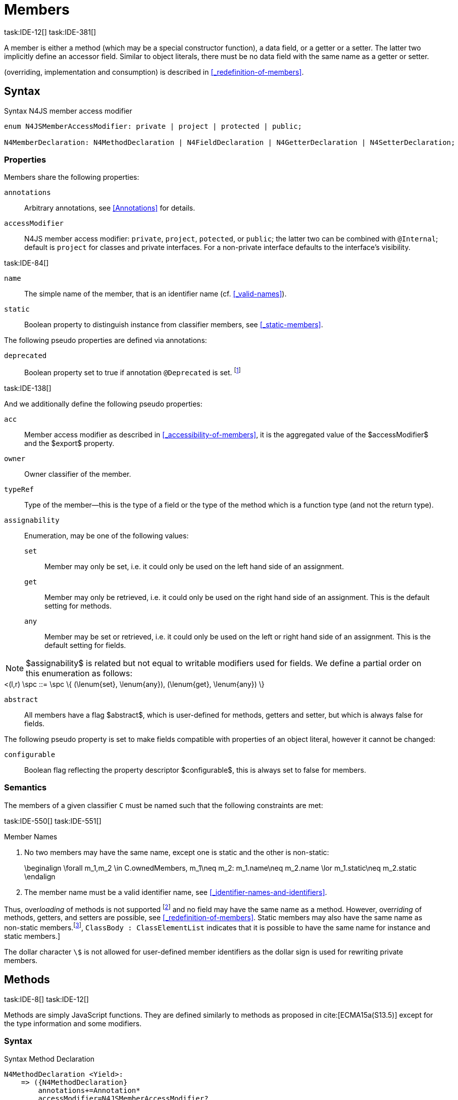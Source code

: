 
= Members
task:IDE-12[] task:IDE-381[]

////
Copyright (c) 2017 NumberFour AG.
All rights reserved. This program and the accompanying materials
are made available under the terms of the Eclipse Public License v1.0
which accompanies this distribution, and is available at
http://www.eclipse.org/legal/epl-v10.html

Contributors:
  NumberFour AG - Initial API and implementation
////

A member is either a method (which may be a special constructor function), a data field, or a getter or a setter.
The latter two implicitly define an accessor field.
Similar to object literals, there must be no data field with the same name as a getter or setter.

(overriding, implementation and consumption) is
described in <<_redefinition-of-members>>.

[.language-n4js]
== Syntax

.Syntax N4JS member access modifier
[source,xtext]
----
enum N4JSMemberAccessModifier: private | project | protected | public;

N4MemberDeclaration: N4MethodDeclaration | N4FieldDeclaration | N4GetterDeclaration | N4SetterDeclaration;
----

=== Properties

Members share the following properties:

`annotations` ::
Arbitrary annotations, see <<Annotations>> for details.

`accessModifier` ::
N4JS member access modifier: `private`, `project`, `potected`, or `public`; the latter two can be combined with `@Internal`; default is `project` for classes and private interfaces.
For a non-private interface defaults to the interface’s visibility.

task:IDE-84[]

`name` ::
The simple name of the member, that is an identifier name (cf. <<_valid-names>>).

`static` ::
Boolean property to distinguish instance from classifier members, see <<_static-members>>.


The following pseudo properties are defined via annotations:


`deprecated` ::
Boolean property set to true if annotation `@Deprecated` is set. footnote:[ version 0.4  - not implemented in version 0.3]

task:IDE-138[]

And we additionally define the following pseudo properties:


`acc` ::
Member access modifier as described in <<_accessibility-of-members>>, it is the aggregated value of
the $accessModifier$ and the $export$ property.

`owner` ::
Owner classifier of the member.

`typeRef` ::
Type of the member—this is the type of a field or the type of the method which is a function type (and not the return type).

`assignability` ::
Enumeration, may be one of the following values:
+
`set`:::  Member may only be set, i.e. it could only be used on the left hand   side of an assignment.
+
`get`:::
  Member may only be retrieved, i.e. it could only be used on the right hand side of an assignment. This is the default setting for methods.
+
`any`:::
  Member may be set or retrieved, i.e. it could only be used on the left or right hand side of an assignment.
This is the default setting for fields.

NOTE: $assignability$ is related but not equal to writable modifiers used for fields.
We define a partial order on this enumeration as follows: +
[math]
++++
<(l,r) \spc ::= \spc \{ (\lenum{set}, \lenum{any}), (\lenum{get}, \lenum{any})  \}
++++


`abstract` ::
All members have a flag $abstract$, which is user-defined for methods, getters and setter, but which is always false for fields.

The following pseudo property is set to make fields compatible with properties of an object literal, however it cannot be changed:

`configurable` ::
Boolean flag reflecting the property descriptor $configurable$, this is always set to false for members.

=== Semantics

The members of a given classifier `C` must be named such that the following constraints are met:

task:IDE-550[] task:IDE-551[]

.Member Names
[req,id=IDE-52,version=1]
--
1.  No two members may have the same name, except one is static and the
other is non-static:
+
[math]
++++
\beginalign
\forall m_1,m_2 \in C.ownedMembers, m_1\neq m_2: m_1.name\neq m_2.name \lor m_1.static\neq m_2.static
\endalign
++++
2.  The member name must be a valid identifier name, see <<_identifier-names-and-identifiers>>.

--

Thus, over__loading__ of methods is not supported footnote:[In order to emulate method overloading, union types are to be used.] and no field may have the same name as a method.
However, over__riding__ of methods, getters, and setters are possible, see <<_redefinition-of-members>>.
Static members may also have the same name as non-static members.footnote:[ cite:[ECMA15a(p214)], `ClassBody : ClassElementList` indicates that it is possible to have the same name for instance and static members.]

The dollar character `\$` is not allowed for user-defined member identifiers as the dollar sign is used for rewriting private members.

[.language-n4js]
== Methods
task:IDE-8[] task:IDE-12[]

Methods are simply JavaScript functions.
They are defined similarly to methods as proposed in cite:[ECMA15a(S13.5)] except for the type information and some modifiers.


=== Syntax

.Syntax Method Declaration
[source,xtext]
----
N4MethodDeclaration <Yield>:
    => ({N4MethodDeclaration}
        annotations+=Annotation*
        accessModifier=N4JSMemberAccessModifier?
        (abstract?=’abstract’ | static?=’static’)?
        TypeVariables?
        (
                generator?='*' LiteralOrComputedPropertyName<Yield> -> MethodParamsReturnAndBody <Generator=true>
            |   AsyncNoTrailingLineBreak LiteralOrComputedPropertyName<Yield> -> MethodParamsReturnAndBody <Generator=false>
        )
    ) ';'?
;

fragment MethodParamsAndBody <Generator>*:
    StrictFormalParameters<Yield=Generator>
    (body=Block<Yield=Generator>)?
;

fragment MethodParamsReturnAndBody <Generator>*:
    StrictFormalParameters<Yield=Generator>
    (':' returnTypeRef=TypeRef)?
    (body=Block<Yield=Generator>)?
;

fragment LiteralOrComputedPropertyName <Yield>*:
    name=IdentifierName | name=STRING | name=NumericLiteralAsString
    | '[' (=>((name=SymbolLiteralComputedName<Yield> | name=StringLiteralAsName) ']') | computeNameFrom=AssignmentExpression<In=true,Yield> ']')
;

SymbolLiteralComputedName <Yield>:
    BindingIdentifier<Yield> ('.' IdentifierName)?
;

BindingIdentifier <Yield>:
    IDENTIFIER
    | <!Yield> 'yield'
    | N4Keyword
;

IdentifierName: IDENTIFIER | ReservedWord | N4Keyword;
NumericLiteralAsString: DOUBLE | INT | OCTAL_INT | HEX_INT | SCIENTIFIC_INT;
StringLiteralAsName: STRING;

fragment AsyncNoTrailingLineBreak *: (declaredAsync?='async' NoLineTerminator)?; // <1>

fragment StrictFormalParameters <Yield>*:
    '(' (fpars+=FormalParameter<Yield> (',' fpars+=FormalParameter<Yield>)*)? ')'
;

FormalParameter <Yield>:
    {FormalParameter} BindingElementFragment<Yield>
;

fragment BindingElementFragment <Yield>*:
    (=> bindingPattern=BindingPattern<Yield>
    | annotations+=Annotation*
        (
            variadic?='...'? name=BindingIdentifier<Yield> ColonSepTypeRef?
        )
    )
    ('=' initializer=AssignmentExpression<In=true, Yield>)?
;

fragment ColonSepTypeRef*:
    ':' declaredTypeRef=TypeRef
;
----
<1> See the <<_asynchronous-functions>> section.

[.language-n4js]
=== Properties

Methods have all the properties of members and the following additional properties can be explicitly defined:


`abstract` ::
Method is declared but not defined.

`typePars` ::
Collection of type parameters of a generic method; empty by default.

`returnTypeRef` ::
Return type of the method, default return type is $\mathit{Void}$.
The type of the method as a member of the owning classifier is not the method’s return type but is instead a function type.

`fpars` ::
List of formal parameters, may be left empty.

`body` ::
The body of the method (this is not available in the pure types model)

The following pseudo properties are defined via annotations:

`final` ::
Boolean flag set to true if annotation `@Final` is set.
The flag indicates that method must not be overridden in subclasses; see <<_final-methods>>.

`declaresOverride` ::
Flag set to true if annotation `@Overrides` is set. The flag indicates that method must override a method of a superclass; see <<_overriding-of-members>>.


Additionally, we define the following pseudo properties:

`overrides` ::
True if method overrides a super method or implements an interface method, false otherwise.

`typeRef` ::
Type of the method. This is, in fact, a function type (and not the return type).

The following pseudo property is set to make methods compatible with properties of an object literal, however it cannot be changed:

`enumerable` ::
Boolean flag reflecting the property descriptor $enumerable$, this is always set to false for methods.

=== Semantics

Since methods are ECMAScript functions, all constraints specified in <<_function-type>> apply to methods as well.
This section describes default values and function type conformance which is required for overriding and implementing methods.

In addition, method declarations and definitions have to comply with the constraints for naming members of classifiers (cf. <<Req-IDE-52>>)
and with the constraints detailed in the following sections on final methods (<<_final-methods>>), abstract methods (<<_abstract-methods>> and
method overriding and implementation (<<_overriding-of-members>>, <<_implementation-of-members>>).

The following constraints are defined for methods in ECMAScript 6 cite:[ECMA15a(207)]

.Method Definition ECMAScript 6
[req,id=IDE-53,version=1]
--
* It is a Syntax Error if any element of the BoundNames of StrictFormalParameters also occurs in the VarDeclaredNames of FunctionBody.
* It is a Syntax Error if any element of the BoundNames of StrictFormalParameters also occurs in the LexicallyDeclaredNames of FunctionBody.
--

Methods – like functions – define a variable execution environment and therefore provide access to the actual passed-in parameters through the implicit `arguments` variable inside of their bodies (c.f. <<_arguments-object>>).

Methods are similar to function definitions but they must not be assigned to or from variables.
The following code issues an error although the type of the method would be compatible to the type of the variable `v`:

[source,n4js]
----
class C {
    m(): void {}
}
var v: {function():void} = new C().m;
----

.Method Assignment
[req,id=IDE-54,version=1]
--
. In contrast to ECMAScript 2015, methods are defined as readonly, that is, it is not possible to dynamically re-assign a property defined as method with a new value.
This is because assigning or re-assigning a method breaks encapsulation. Methods are the <<Acronyms>> of a class, their implementation is internal to the class.
.  When assigning a method to a variable, a warning is issued since this would lead to an detached this reference inside the method when it is called without explicitly providing the receiver. No warning is issued only if it is guaranteed that no problems will occur:
..  The method’s body can be determined at compile time (i.e., it has been declared `@Final`) and it lacks usages of `this` or `super`. This is true for instance and static methods.
..  The method is the constructor. task:GH-224[]

--

NOTE: The following code demonstrates problems arising when methods are assigned to variables in terms of function expressions.
Given are two classes and instances of each class as follows:

[source,n4js]
----
class C {
    m(): void { }
    static k(): void {}
}
class D extends C {
    @Override m(): void { this.f()}
    f(): void {}

    @Override static k(): void { this.f()}
    static f(): void {}
}
var c: C = new C();
var d: C = new D(); // d looks like a C
----

Assigning an instance method to a variable could cause problems, as the method assumes this to be bound to the class in which it is defined.
This may work in some cases, but will cause problems in particular in combination with method overriding:

[source,n4js]
----
var v1: {@This(C)function():void} = c.m;
var v2: {@This(C)function():void} = d.m;

v1.call(c);
v2.call(c);
----

Calling `c.m` indirectly via `v1` with `c` as this object will work.
However, it won’t work for `v2`: the method is overridden in `D`, and the method in expects other methods available in `D` but not in `C`.
That is, the last call would lead to a runtime error as method `f` which is called in `D.m` won’t be available.

The same scenario occurs in case of static methods if they are retrieved polymorphically via the variables of type `constructor{C}`:

[source,n4js]
----
var ctor: constructor{C} = C;
var dtor: constructor{C} = D;

var v3: {@This(constructor{C})function():void} = ctor.k;
var v4: {@This(constructor{C})function():void} = dtor.k;
----

In both cases, the problem could be solved by restricting these kinds of assignments to final methods only.
In the static case, the problem would also be solved by accessing the static method directly via the class type (and not polymorphically via the constructor).
Both restrictions are severe but would be necessary to avoid unexpected runtime problems.

The following example shows a problem with breaking the encapsulation of a class.

[source,n4js]
----
class C {
    x: any = "";
    f(): void { this.g(this); }
    g(c: C): void { c.h(); }
    h(): void {}
}
class D extends C {

    @Override f(): void {
        this.g(this.x);
    }
    @Override g(c: any) {
        // do nothing, do not call h())
    }
}

var c = new C();
var d = new D();

var v5: {@This(C)function():void} = c.f;
var v6: {@This(C)function():void} = d.f;

v5.call(c)
v6.call(c)
----

In `D`, method `g` is overridden to accept more types as the original method defined in `C`.
Calling this new method with receiver type `C` (as done in the last line) will cause problems, as in `D` not only `f` has been adapted but also `g`.
Eventually, this would lead to a runtime error as well.

=== Final Methods
task:IDE-157[]

By default, methods can be overridden.
To prevent a method from being overridden, it must be annotated with `@Final`.

Of course, a method cannot be declared both abstract and final (cf. <<Req-IDE-46>>).
Private methods are implicitly declared final.
Because static methods can be overridden in subclasses (which is different to Java), they also can be marked as final.

Default methods in interfaces, cf. <<_default-methods-in-interfaces>>, may also be declared `@Final`.

.Final Methods in Interfaces
[example]
====
If a method in an interface is provided with a body, it may be declared final.
This will ensure that the given method’s body will be in effect for all instances of the interface.
Note that this means that;

[loweralpha]
. a class implementing that interface must not define a method with the same name and
. a class inheriting a method of that name cannot implement this interface.

The latter case is illustrated here:

[source,n4js]
----
interface I {
    @Final m(): void {}
}

class C1 {
    m(): void {}
}

// error at "I": "The method C1.m cannot override final method I.m."
class C2 extends C1 implements I {
}
----
====

=== Abstract Methods


A method can be declared without defining it, i.e. without providing a method body, and is then called an __abstract method__.
Such methods must be declared with modifier `abstract` and have their property $abstract$ set to true.
Constraints for abstract methods are covered in <<Req-IDE-46>> (see <<_abstract-classes>>).

In interfaces, methods are always abstract by default and they do not have to be marked as abstract.
If a method in an interface provides a body, then this is the default implementation.
See <<_implementation-of-members>> about how the default implementation may be mixed in the consumer.

[.language-n4js]
=== Generic Methods
task:IDE-38[] task:IDE-39[]

Methods of generic classes can, of course, refer to the type variables defined by type parameters of the generic class.
These type variables are used similarly to predefined or declared types.
Additionally, methods may be declared generic independently from their containing class.
That is to say that type parameters (with type variables) can be defined for methods as well, just like for generic functions (see <<_generic-functions>>).

.Type variable names for generic methods
[req,id=IDE-55,version=1]
--
For a given generic method `M` of a class `C`, the following
constraint must hold: +
$\forall\ tp_m \in m.typePars, tp_C \in C.typePars: tp_m.name \neq  tp_C.name$
--

Since type variables can be used similarly to types in the scope of a generic class, a generic method may refer to a type variable of its containing class.

[Generic Method Definition]

[source,n4js]
----
class C {
    <T> foo(p: T p): T { return p;}
};
----

If a generic type parameter is not used as a formal parameter type or the return type, a warning is generated unless the method overrides a member inherited from a super class or interface.

== Default Methods in Interfaces

If a method declared in an interface defines a body, then this is the so-called _default implementation_ and the method is called a __default method__.
This will be mixed into an implementor of the interface if, and only if, neither the implementing class nor any of its direct or indirect superclasses already provides an implementation for this method;
for details see <<_member-consumption>>.
Since the implementor is not known, some constraints exist for the body. I.e., no access to super is possible, cf. <<Req-IDE-124>>.

In order to declare an interface to provide a default implementation in a definition file, annotation `@ProvidesDefaultImplementation` can be used, cf. <<Req-IDE-167>>.

When a method in an interface is provided with a default implementation, it may even be declared `@Final`, see <<_final-methods>>.

//todo{it is currently unclear whether default methods are allowed in structural interfaces; see task IDE-1666 for details} task:IDE-1666[]

=== Asynchronous Methods

N4JS implements the async/await concept proposed for ECMAScript 7, which provides a more convenient and readable syntax for writing asynchronous code compared to using built-in type Promise directly.
This concept can be applied to methods in exactly the same way as to declared functions.
See <<Asynchronous Functions>> and <<Asynchronous Arrow Functions>> for details.


[.language-n4js]
== Constructors
task:IDE-159[]

A constructor is a special function defined on a class which returns an instance of that class.
The constructor looks like a normal method with name "constructor".
The constructor can be defined explicitly or implicitly and every class has an (implicit) constructor.

For a given a class `C`, the constructor is available via two properties:

$ownedCtor$:: the explicitly defined constructor (if any).

$ctor$:: the explicit or implicit constructor.

If `C` is provided with an explicit constructor, we have $C.ctor = C.ownedCtor$ and $C.ownedCtor \in C.ownedMembers$.
Note that $C.ctor \notin C.ownedMethods$ in all cases.

The return type of the constructor of a class `C` is `C`.
If `C` has type parameters $T_1,...T_n$, then the return type is $C<T_1,...,T_n>$. The constructor is called with the operator.
Since the return type of a constructor is implicitly defined by the class, it is to be omitted.
By this definition, a constructor looks like the following:

[source,n4js]
----
class C {
    public constructor(s: string) {
        // init something
    }
}
----

Constructors define a variable execution environment and therefore provide access to the actual passed-in parameters through the implicit variable inside of their bodies (c.f. <<_arguments-object>>).

.Defining and Calling Constructors
[req,id=IDE-56,version=1]
--
For a constructor $ctor$ of a class `C`, the following conditions
must hold:

.  $ctor$ must neither be abstract nor static nor final and it must not be annotated with `@Override`.
.  If a class does not explicitly define a constructor then the constructor’s signature of the superclass constructor is assumed.
.  If a class defines a constructor with formal parameters then this constructor has to be called explicitly in constructors defined in subclasses.
.  If a super constructor is called explicitly, this call must be the only expression of an expression statement which has to be the first statement of the body.
.  Constructors may appear in interfaces, but some restrictions apply:
..  constructors in interfaces must not have a body.
..  constructors in interfaces or their containing interface or one of its direct or indirect super interfaces must be annotated with `@CovariantConstructor`.
.  A constructor must not have an explicit return type declaration.
.  The implicit return type of a constructor is `this?`.

--

Properties of object literals may be called `constructor`.
However they are not recognized as constructors in these cases.

.Initialization of Final Fields in the Constructor
[req,id=IDE-57,version=1]
--

1.  Required attributes must be initialized: +
$\forall a \in C.attr: a.required \to \exists e \in r.elements: a.name = e.name$

--

Note on syntax: ECMAScript 6 defines constructors similarly, cite:[ECMA15a(S13.5)]. In
ECMAScript 6 the super constructor is not called automatically as well.

The super literal used in order to call super methods is further
described in <<_the-super-keyword>>.


=== Structural This Type in Constructor and Spec Parameter
task:IDE-651[]

The use of a structural this reference as a formal parameter type is possible only in constructors.
This parameter can be annotated with `@Spec` which causes the compiler to generate initialization code.

Simply using `this` as a type in the constructor causes the constructor to require an object providing all public fields of the class for initialization purposes.
The fields have to be set manually as shown in the following code snippet.

[source,n4js]
----
class A{
    public s: string;
    public constructor(src: ~~this) {
        this.s = src.s;
    }
}
----

Remarks:

* The type of the formal parameter `pass:[~~this]` refers to the structural field type, see <<_structural-typing>> for details on structural typing.
It contains all public fields of the type.
* Subclasses may override the constructor and introduce additional parameters.
They have to call the super constructor explicitly, however, providing a parameter with at least all required attributes of the superclass.
Usually the type `this` is replaced with the actual subclass, but in the case of a `super()` call the `this` type of structural formal parameters is replaced with the `this` type of the superclass,
hence only required fields of the superclass must be present. task:IDEBUG-262[]

As with other structural references, it is possible to add the structural reference with additional structural members, which can be used to initialize private fields which
become not automatically part of the structural field type. For example:

[source,n4js]
----
class A{
    public s: string;
    private myPrivateNumber: number;
    public constructor(src: ~~this with { x: number; }) {
        this.s = src.s;
        this.myPrivateNumber = src.x;
    }
}
----

Defining additional members may become a problem if a subclass defines  public fields with the same name, as the `pass:[~~this]` type will contain these fields in the subclass.
This is marked as an error in the subclass.

task:IDEBUG-81[]

.Names of additional members of structural this type in constructor
[req,id=IDE-58,version=1]
--
If the structural this type is used in a constructor of a class `C`, and if this structural reference contains an additional structural member $SM$, the following constraints must hold true:

1.  For any subclass `S` of `C`, with $S.ctor=C.ctor$ (the subclass does not define its own constructor), `S` must not contain a public member with same name as $SM$:
+
[math]
++++
\beginalign
&S <: C, S.ctor = C.ctor \\
    &\hspace{3em}\to \nexists M \in S.members: \\
    &\hspace{5em}M.acc=\lenum{public} \land M.name = SM.name
\endalign
++++
2.  `C` itself must not contain a public member with same name as $SM$:
+
[math]
++++
\nexists M \in C.members: M.acc=\lenum{public} \land M.name = SM.name
++++

--

.Field name conflicts with structural member name
[example]
====

The situation described in <<Req-IDE-58>> is demonstrated in the following code fragment:

[source,n4js]
----
class A {
    private myPrivateNumber: number;
    public constructor(src: ~~this with { x: number; }) {
        this.myPrivateNumber = src.x;
    }
}

class B extends A {
    public x: number; // will cause an error message
}
----
====


@Spec-style Constructor [[spec-style-constructor]] ::

The tedious process of copying the members of the parameter to the fields of the class can be automated via the `@Spec` annotation if the argument has `pass:[~i~this]` structural initializer field typing.
For more details about this typing can be found in <<_structural-read-only-write-only-and-initializer-field-typing>>.
This can be used as shown in the following listing:

[source,n4js]
----
class A {
    public constructor(@Spec spec: ~i~this) {}
}
----

.Spec-style Constructor
[req,id=IDE-59,version=1]
--

1.  Annotation `@Spec` may only appear on a formal parameter of a constructor.
2.  Only a single formal parameter of a constructor may be annotated with `@Spec`.
3.  If a formal parameter is annotated with `@Spec`, the parameter’s type must be `pass:[~this]` or `pass:[~i~this]` (i.e. use-site structurally typed `this`).
4.  Fields provided by the parameter, but not defined in the structural field type, are _not_ used to set fields.
5.  Non-`public` fields explicitly added to the specparameter are copied as well. task:IDEBUG-134[]
6.  Even if the `@Spec` annotation is used, the super constructor must be calledaccordingly.
7.  The type of an additional member which match owned non-public fieldmust be subtype of the field’s type:
+
[math]
++++
\beginalign
\forall s \in ctor.fpar.structuralMembers, ctor.fpar.spec: \\
\hspace{2em}\exists f \in ctor.owner.ownedFields \Rightarrow \tee s \subtype f
\endalign
++++
8.  `pass:[~i~this]` constructor ignores superfluous properties provided by an object literal.
These ignored properties are _not_ used to set non-$\lenum{public}$ fields.
9.  Since use-site structural initializer field types can be defined via public, non-static, non-optional writable fields, `pass:[~i~this]` constructor accepts those properties provided by an object literal which has the corresponding readble fields.
These properties will be initialzed.

--

.Anonymous Interface in Constructor
[example]
====

The base class `A` in the examples redefines the constructor already defined in `N4Object`. This is not
generally necessary and is only used here to make the example legible.

[source,n4js]
----
class A {
    public s: string;
    public constructor(@Spec spec: ~i~this) {
        // initialization of s is automatically generated
    }
}
class B extends A {
    public t: string;
    private n: number;
    public constructor(spec: ~~this with {n: number;}) {
        super(spec);    // only inherited field s is set in super constructor
    }
}
----

====

.Spec Object and Subclasses
[example]
====

[source,n4js]
----
class A1 {
    public s: string;
    public n: number;
    public constructor(@Spec spec: ~i~this) {}
}
class B extends A1 {
    public constructor() {
        super({s:"Hello"}); // <-- error, n must be set in object literal
    }
}
class C extends A1 {
    public constructor() {
        super({s:"Hello"}); // <-- error, n must be set in object literal
        this.n = 10; // <-- this has no effect on the super constructor!
    }
}

class A2 {
    public s: string;
    public n: number?; // now n is optional!
    public constructor(@Spec spec: ~i~this) {}
}
class D extends A2 {
    public constructor() {
        super({s:"Hello"}); // and this is ok now!
        this.n = 10; // this explains why it is optional
    }
}

class A3 {
    public s: string;
    public n: number = 10; // now n is not required in ~~this
    public constructor(@Spec spec: ~i~this) {}
}
class E extends A3 {
    public constructor() {
        super({s:"Hello"}); // and this is ok now!
    }
}
----

The last case (class E) demonstrates a special feature of the typing strategy modifier in combination with the `this` type, see <<_structural-typing>> for details.


The constructor in class `B` contains an error because the super constructor expects all required attributes in `A1` to be set.
The additional initialization of the required field `A1.n` as seen in `C` does not change that expectation.
In this example, the field `n` should not have been defined as required in the first place.

Optional fields like `n?` in class `A2` or fields with default values like `n=10` in class `A3` are not required to be part of the `spec` object.
====


.Superfluous Properties in Spec-style Constructor
[example]
====

Each non-$\lenum{public}$ field has to be set in the constructor via the $\lstnfjs{with}$ to the parameter otherwise properties are _not_ used to set non-$\lenum{public}$ fields.

[source,n4js]
----
class C {
    public s: string;
    n: number;
    constructor(@Spec spec: ~i~this) {}
}

// n is ignored here
new C( { s: "Hello", n: 42 });

// but:
var ol = { s: "Hello", n: 42 };
// "ol may be used elsewhere, we cannot issue warning here" at "ol"
new C(ol) ;

// of course this is true for all superfluous properties
// weird is not used in constructor
new C( { s: "Hello", weird: true } );
----

====

=== Callable Constructors

=== Covariant Constructors

Usually, the constructor of a subclass need not be override compatible with the constructor of its super class.
By way of annotation `@CovariantConstructor` it is possible to change this default behavior and enforce all subclasses to have constructors with override compatible signatures.
A subclass can achieve this by either inheriting the constructor from the super class (which is usually override compatible,
with the special case of `@Spec` constructors) or by defining a new constructor with a signature compatible to the inherited constructor.
The same rules as for method overriding apply.

The `@CovariantConstructor` annotation may be applied to the constructor, the containing classifier, or both.
It can also be used for interfaces; in fact, constructors are allowed in interfaces only if they themselves or the interface is annotated with `@CovariantConstructor` (see <<Req-IDE-60>>).

.Covariant Constructor
[def]
--
A classifier `C` is said to `__have a covariant constructor__` if and
only if one of the following applies:

1.  `C` has a direct super class $C'$ and $C'$ is annotated with `@CovariantConstructor` or $C'$ has a constructor annotated with `@CovariantConstructor`.
2.  `C` has a directly implemented interface `I and `I` is annotated with  `@CovariantConstructor` or `I` has a constructor annotated with `@CovariantConstructor`.
3.  `C` has a direct super class or directly implemented interface that `__has a covariant constructor__` (as defined here).
--

Note that `C` does not need to have an owned(!) constructor; also a constructor inherited from a super class can be declared covariant.

The following rules apply to covariant constructors.

.Covariant Constructors
[req,id=IDE-60,version=1]
--
.  Annotation `@CovariantConstructor` may only be applied to classes, interfaces, and constructors.
Annotating a constructor with this annotation, or its containing classifier, or both have all the same effect.
.  Given a class `C` with an owned constructor $ctor$ and a super class $Sup$ that has a covariant constructor (owned or inherited, see <<_covariant-constructors>>),
then $Sup.constructor$ must be accessible from `C`,
..  $ctor$ must be override compatible with $S.constructor$:
+
$overrideCompatible(ctor, S.constructor)$
+
This constraint corresponds to <<Req-IDE-72>> except for the `Override` annotation which is not required here.
.  Given a classifier `C` implementing interface `I` and `I` has a covariant constructor (owned or inherited, see <<_covariant-constructors>>), we require
..  $I.constructor$ must be accessible from `C`,
..  an implementation-compatible constructor $ctor$ must be defined in C with
+
$overrideCompatible(ctor, I.constructor)$
+
This constraint corresponds to <<Req-IDE-74>> except for the `@Override` annotation, which is not required, here.
..  Given a classifier `C` without an owned constructor and an extended class or interface $Sup$ that has a covariant constructor (owned or inherited, see <<_covariant-constructors>>),
we require the inherited constructor $ctor$ of `C` within the context of `C` to be override compatible to itself in the context of $Sup$.
Using notation $m[T]$ to denote that a member `M` is to be treated as defined in container type `T`, which means the this-binding is set to `T`, we can write:
+
$overrideCompatible(ctor[C], ctor[Sup])$
+
This constraint does not correspond to any of the constraints for the redefinition of ordinary members.
--

The following example demonstrates a use case for covariant constructors.
It shows a small class hierarchy using covariant constructors, `Cls` and `Cls2`, together with a helper function `createAnother` that creates and returns a new instance of the same type as its argument `value`.


[[ex:covariant_constructors]]
.Covariant Constructors
[example]
====

[source,n4js]
----
class A {}
class B extends A {}

@CovariantConstructor
class Cls {
    constructor(p: B) {}
}
class Cls2 extends Cls {
    constructor(p: A) { // it's legal to generalize the type of parameter 'p'
        super(null);
    }
}

function <T extends Cls> createAnother(value: T, p: B): T {
    let ctor = value.constructor;
    return new ctor(p);
}

let x = new Cls2(new A());
let y: Cls2;

y = createAnother(x, new B());
----

====

In the code of <<ex:covariant_constructors>>, we would get an error if we changed the type of parameter `p` in the constructor of `Cls2` to some other type that
is not a super type of `B`, i.e. the type of the corresponding parameter of `Cls`’s constructor.
If we removed the `@CovariantConstructor` annotation on `Cls`, we would get an error in the new expression inside function `createAnother`.

The next example illustrates how to use `@CovariantConstructor` with interfaces and shows a behavior that might be surprising at first sight.

[[ex:covariant-constructors-in-interfaces]]
.Covariant Constructors in Interfaces
[example]
====

[source,n4js]
----
@CovariantConstructor
interface I {
    constructor(p: number)
}

class C implements I {
    // no constructor required!
}

class D extends C {
    // XPECT errors --> "Signature of constructor of class D does not conform to overridden constructor of class N4Object: {function(number)} is not a subtype of {function()}." at "constructor"
    constructor(p: number) {}
}
----

====

Interface `I` declares a covariant constructor expecting a single parameter of type `number`.
Even though class `C` implements `I`, it does not need to define an owned constructor with such a parameter.
According to <<Req-IDE-60>>, it is enough for `C` to have a constructor, either owned or inherited, that is override compatible with the one declared by `I`.
Class `C` inherits the default constructor from `N4Object`, which does not have any arguments and is thus override compatible to `I`’s constructor.

In addition, subclasses are now required to have constructors which are override compatible with the constructor of class `C`, i.e. the one inherited from `N4Object`.
<<ex:covariant-constructors-in-interfaces>> shows that this is violated even when repeating the exact same constructor signature from interface `I`,
because that constructor now appears on the other side of the subtype test during checking override compatibility.

[.language-n4js]
== Data Fields
task:IDE-381[]

A data field is a simple property of a class.
There must be no getter or setter defined with the same name as the data field.
In ECMAScript 6, a class has no explicit data fields.
It is possible, however, to implicitly define a data field by simply assigning a value to a variable of the this element (e.g. `this.x = 10` implicitly defines a field `x`).
Data fields in N4JS are similar to these implicit fields in ECMAScript 6 except that they are defined explicitly in order to simplify validation and user assistance.

=== Syntax [[data-fields-syntax]]


[source,xtext]
----
N4FieldDeclaration <Yield>:
    {N4FieldDeclaration}
    annotations+=Annotation*
    FieldDeclarationImpl<Yield>
;

fragment FieldDeclarationImpl <Yield>*:
    accessModifier=N4JSMemberAccessModifier?
    (static?=’static’ | const?=’const’)?
    LiteralPropertyName<Yield> ColonSepTypeRef? ('=' expression=Expression<In=true,Yield>)? ';'
;
----

=== Properties [[data-fields-properties]]

Fields have the following properties which can be explicitly defined:


`typeRef` ::
Type of the field; default value is $Any$.

`expr` ::
Initializer expression, i.e. sets default value.

`static` ::
Boolean flag set to true if field is a static field.

`const` ::
Boolean flag set to true if field cannot be changed. Note that const fields are automatically static.
Const fields need an initializer. Also see <<_assignment-modifiers>>.

task:IDE-946[]

NOTE: $const$ is _not_ the (reversed) value of the property descriptor $writable$ as the latter is checked at runtime while const may or may not be checked at runtime.


The following pseudo properties are defined via annotations for setting the values of the property descriptor:


`enumerable` ::
Boolean flag reflecting the property descriptor $enumerable$, set via annotation `@Enumerable(true|false)`.
The default value is $\TRUE$.footnote:[ version 4.0]

`declaredWriteable` ::
Boolean flag reflecting the property descriptor $writeable$, set via annotation `@Writeable(true|false)`.
The default value is $\TRUE$.footnote:[ This cannot be done w/o `null`/`undefined` analysis]

`final` ::
Boolean flag making the field read-only, and it must be set in the constructor. Also see <<_assignment-modifiers>>.

[[data-fields-derived-values]]
[discrete]
==== Derived values for fields

`readable` ::
Always true for fields.

`abstract` ::
Always false for fields.

`writeable` ::
Set to false if field is declared const or final. In the latter case, it may be set in the constructor (cf. <<_assignment-modifiers>>).

==== Semantics [[data-fields-semantics]]

.Attributes
[req,id=IDE-61,version=1]
--
For any attribute $a$ if a
class `C`, the following constraints must hold:

1.  A required data field must not define an initializer: +
$a.required \to a.init=null$
2.  There must be no other member with the same name of a data field `f`.
In particular, there must be no getter or setter defined with the same name: +
$\spc \forall\ m \in f.owner.members : m \neq f \to m.name \neq f.name$

If a subclass should set a different default value, this has to be done  in the constructor of the subclass.

For the relation of data fields and field accessors in the context of extending classes or implementing interfaces see <<_redefinition-of-members>>.
--

==== Type Inference [[data-fields-type-inference]]

The type of a field is the type of its declaration:

[math]
++++
\infer{\tee f: \tee d}{}
++++

The type of a field declaration is either the declared type or the inferred type of the initializer expression:

[math]
++++
\beginalign
\spc \infer{\tee d: T}{d.declaredType \neq \NULL \spc T = d.declaredType} \\
\spc \infer{\tee d: T}{d.declaredType = \NULL \spc d.expression \neq \NULL} \\
\spc E = \tee d.expression \spc E \not\in \{\type{null, undefined}\} \spc T = E} \\
\spc \infer{\tee d: \type{any}}{else}
\endalign
++++

If the type contains type variables they are substituted according to
type parameters which are provided by the reference:

[math]
++++
\infer{\typeEnv \entails \type{TField}\ tfield: T}{\typeEnv \entails tfield.typeRef: T}
++++

=== Assignment Modifiers
task:IDE-946[]

Assignment of data fields can be modified by the assignment modifiers `const` (similar to constant variable declarations, see <<Const>>) and `@Final`.

.Const Data Fields
[req,id=IDE-62,version=1]
--
For a data field `f` marked as `const`, the following constraints must hold:

.  An initializer expression must be provided in the declaration (except in n4jsd files): +
$f.expr \neq \NULL$
.  A constant data field is implicitly static and must be accessed only via the classifier type.
It is not possible, therefore, to use the `this` keyword in the initializer expression of a constant field: +
$\nexists sub \in f.expr^*: sub="this"$
// **
.  A constant data field must not be annotated with `@Final`: +
$f.const \Rightarrow \lnot f.final$
. Constant data fields are not writeable (cf. <<Req-IDE-68>>): +
$f.const \Rightarrow \lnot f.writeable$
--

.Final Data Fields
[req,id=IDE-63,version=1]
--
For a data field `f` marked as `@Final`, the following constraints must hold:

.  A final data field must not be modified with `const` or `static`: +
$f.final \Rightarrow \lnot f.const \land \lnot f.declaredStatic$
+
.  A final data field is not writeable: +
$f.final \Rightarrow \lnot f.writeable$ +
A final field may, however, be set in the constructor.
See <<Req-IDE-68>> for details.
.  A final data field must be either initialized by an initializer expression or in the constructor.
If the field is initialized in the constructor, this may be done either explicitly or via a spec-styleconstructor.
task:IDEBUG-575[]
+
[math]
++++
\beginalign
\spc f.expr \neq \NULL \\
\spc \lor (\exists assignExp: assignExpr.containingFunction = f.owner.constructor \\
\spc \hspace{3em} \land assignExpr.left.target = \lstnfjs{"this"} \\
\spc \hspace{3em} \land bind(assignExpr.left.property, f)) \\
\spc \lor (f.public \land \exists fpar \in f.owner.constructor.fpars: \\
\spc \hspace{3em} fpar.spec \land \exists sm \in structuralMembers: sm.name=f.name)
\endalign
++++
--
// todo{Constraints for final assignment are not completely implemented yet, also they have some problems here (e.g., not all control flows are required to assign a value). They will be implemented in the progress of adding more powerful program analysis in general}


=== Field Accessors (Getter/Setter)
task:IDE-160[] task:IDE-381[]

Instead of a simple data field, a field can be defined by means of the getter and setter accessor methods.
These accessor methods are similar to the accuser methods in object literals:

==== Syntax [[field-acessors-syntax]]
task:IDE-8[]

[source,xtext]
----
N4GetterDeclaration <Yield>:
    => ({N4GetterDeclaration}
    annotations+=Annotation*
    accessModifier=N4JSMemberAccessModifier?
    (abstract?='abstract' | static?='static')?
    GetterHeader<Yield>)
    (body=Block<Yield>)? ';'?
;

fragment GetterHeader <Yield>*:
    ('get' -> LiteralOrComputedPropertyName <Yield> '(' ')' ColonSepTypeRef?)
;

N4SetterDeclaration <Yield>:
    =>({N4SetterDeclaration}
        annotations+=Annotation*
        accessModifier=N4JSMemberAccessModifier?
        (abstract?='abstract' | static?='static')?
        'set'
        ->LiteralOrComputedPropertyName <Yield>
    )
    '(' fpar=FormalParameter<Yield> ')' (body=Block<Yield>)? ';'?
;
----

Notes with regard to syntax: Although ECMAScript 6 does not define fields in classes, it defines getter and setter methods similarly (cf. cite:[ECMA15a(S13.3,p.209)]).

.Getter and Setter
[example]
--

The getter and setter implementations usually reference data fields internally.
These are to be declared explicitly (although ECMAScript allows creating fields on the fly on their first usage (see task IDE-422 task:IDE-422[])).
The following example demonstrates a typical usage of getter and setter in combination with a data field.
The getter lazily initializes the field on demand.
The setter performs some notification.

.Getter Setter
[source,n4js]
----
class A {}

class C {
    private _data: A = null;

    public get data(): A {
        if (this._data==null) {
            this._data = new A();
        }
        return this._data;
    }

    public set data(data: A) {
        this._data = data;
        this.notifyListeners();
    }

    notifyListeners(): void {
        // ...
    }
}
----

--

==== Properties [[field-acessors-properties]]

Derived values for field accessors:


`readable` ::
True for getters and false for setters.

`writable` ::
False for getters and true for setters.

==== Semantics [[field-accessors-semantics]]

There must be no field or method with the same name as a field accessor (follows from <<Req-IDE-52>>). In addition, the following constraints must hold:

.Field Accessors
[req,id=IDE-64,version=1]
--

* The return type of a getter must not be `void`.
* The type of the parameter of a setter must not be `void`.
* If a getter $g$ is defined or consumed (from an interface) or merged-in (via static polyfill) in a class `C` and a setter `S` with $s.name=g.name \land s.static=g.static$ is inherited by
`C` from one of its super classes, then `C` must define a setter $s'$ with
$s'.name=g.name \land s'.static=g.static$ footnote:[This is required, because in Javascript a getter shadows a corresponding setter defined further up in the prototype chain; likewise a setter shadows a corresponding getter.].
* A setter must have exactly one formal parameter, i.e. variadic or default modifiers are not allowed.

The same applies to setters, accordingly.

* <<Req-IDE-72>>, <<Req-IDE-73>>, and <<Req-IDE-74>> apply to field accessors accordingly (getter / setter overriding).

[.language-n4js]
NOTE: A getter and setter with the same name need not have the same type, i.e. the getter’s return type need not be the same as a subtype of
the type of the setter’s parameter (the types can be completely unrelated).footnote:[Thus, the type of one accessor is not used to infer the type of the other one. E.g., from `set x(string s)`, we cannot infer `get x()` to return `string` — instead, the getter is inferred to return `any`.]

--

Getters and setters – like functions – define a variable execution environment and therefore provide access to the actual passed-in parameters through the implicit `arguments`
variable inside of their bodies (c.f. <<_arguments-object>>).

[.language-n4js]
== Static Members
task:IDE-151[] task:IDE-505[]

Static data fields, field accessors and methods are quite similar to instance members, however they are not members of instances of the type but the type itself.
They are defined similarly to instance members except that they are specified with the modifier `static`.
Since they are members of the type, the `this` keyword is not bound to instances of the class, but again to the type itself.
This is similar as in ECMAScript 6 (cite:[ECMA15a(14.5.15)]).
Since static members are not instance but type members, it is even possible that a static member has the same name as an instance member.

Note that static members are not only allowed in classes but also in interfaces, but there are important differences
(for example, no inheritance of static members of interfaces, cf. Section <<_static-members-of-interfaces>>).

.Static member not abstract
[req,id=IDE-65,version=1]
--
For a static field accessor or method `S`, the following constraint must hold:

* $s.static \iff \lnot s.abstract$

--

Like instance methods, static methods of classes are inherited by subclasses and it is possible to override static methods in subclasses.
The very same override constraints are valid in this case as well.

=== Access From and To Static Members


.Accessing Static Members
[req,id=IDE-66,version=1]
--

Let `M` be a static member of class `C`. Except for write-access to
fields, which will be explained later, you can access `M`
via:

1.  The class declaration instance, i.e. the classifier or constructor type, `constructor{C}`, i.e. `C.m`
2.  The class declaration instance of a subtype, i.e. the classifier or constructor type, i.e. `D.m`, if `D` is a subclass of `C`.
3.  `v.m`, if `v` is a variable of type `C` (i.e. classifier type as defined in <<_constructor-and-classifier-type>>) or a subtype thereof.
4. `this.m` inside the body of any static method declared in `C` or any sub-class of `C`.
5.  Via a type variable `T` which upper bound is a subclassof `C` e.g., `function <T extends C> f(){T.m}` task:GH-222[]

--


.Static Member Access
[req,id=IDE-67,version=1]
--
It is not possible to access instance members from static members.
This is true in particular for type variables defined by a generic classifier.
--


.Write-access to static data fields and static setter
[req,id=IDE-68,version=1]
--

task:IDE-1071[] task:IDEBUG-442[]
For static data fields and static setter `f` the following constraint must hold:

* For every assign expression $assignExpr$ with $f.static \land assignExpr.left = T.f \rightarrow T=f.owner$.
* For every writing unary expression $u$ with $u.op \in \{++,--\}  \land   f.static \land  u.expression = T.f \rightarrow T=f.owner$.

--

// TODO missing notation below
In the special case of `M` being a static data field, write-access is only possible via the defining type name `C.m`: .
So in the list above, only the first line can be used when assigning values to a field. Note that this only applies to fields and set-accessors.footnote:[The technical reason for this rule is the way properties are stored in JavaScript. Take for an example subclass-write access : [language-n4js]`class C { static f="a";}` with [language-n4js]`class D extends C { }`.
Now the data field `f` on `C` can also be queried using `D` ([language-n4js]`var q=D.f;`) but writing ([language-n4js]`D.f="b";`) would introduce a newly created property `f` on class `D`,
which differs from the one defined on `C`.
It would do this without explicitly overriding the inherited property.
Subsequent reads to [language-n4js]`D.f` would route to this ’accidentally’ introduced property.
Such a behavior would not be expected and therefore has been disallowed.
Note that this write restriction applies to data-fields and to field setters.]

It is even possible to call a static field accessor or method of a class using dynamic polymorphism, as demonstrated in the following example:

[[ex:Polymorphism_and_static_methods]]
.Static members of classes, inheritance and polymorphism
[example]
--

[source,n4js]
----
class A {
    static m(): void { console.log('A#m'); }

    static foo(): void { console.log('A#foo'); }

    static bar(): void {
        this.foo();
    }
}

class B extends A {
    @Override
    static foo(): void { console.log('B#foo'); }
}

A.m(); // will print "A#m"
B.m(); // will print "A#m" (m is inherited by B)

var t: type{A} = A;
t.foo(); // will print "A#foo"
t = B;
t.foo(); // will print "B#foo"

// using 'this':

A.bar(); // will print "A#foo"
B.bar(); // will print "B#foo"
----

--

This is quite different from Java where static methods are not inherited and references to static methods are statically bound at compile time
depending on the declared type of the receiver (and not its value):

.Static members in Java
[example]
--
[source,java]
----
// !!! JAVA CODE !!!
public class C {

    static void m() { System.out.println("C#m"); }

    public static void main(String[] args) {
        final C c = null;
        c.m();  // will print "C#m" (no NullPointerException at runtime)
    }
}
----
--

=== Generic static methods
task:IDE-151[] task:IDE-38[] task:IDE-39[]

It is not possible to refer to type variables of a generic class, as these type variables are never bound to any concrete types.
A static method can, however, be declared generic.
Generic static methods are defined similarly to generic instance methods.
Since they cannot refer to type variables of a generic class, the constraint to avoid type variables with equal names (see <<Req-IDE-55>>) does not need to hold for generic static methods.

=== Static Members of Interfaces

Data fields, field accessors and methods of interfaces may be declared
static. A few restrictions apply:

.Static Members of Interfaces
[req,id=IDE-69,version=1]
--

1.  Static members of interfaces may only be accessed directly via the containing interface’s type name task:IDEBUG-386[]
(this means, of the four ways of accessing static members of classes defined in <<Req-IDE-66>> above, only the first one applies to static members of interfaces).
2.  The `this` literal may not be used in static methods or field accessors of interfaces and it may not be used in the initializer expression of static fields of interfaces. See <<Req-IDE-173>>.
3.  The `super` literal may not be used in static methods or field accessors of interfaces (in fact, it may not be used in interfaces at all, cf. <<Req-IDE-123>>).

--

Note that the `this` type as a return type for methods is only allowed for instance methods and as an argument type only in constructors (structurally typed).
There is no need to disallow these cases for static interface methods in the constraints above.

In general, static members may not be abstract, cf. <<Req-IDE-46>>, which applies here as well.
Static methods and field accessors of interfaces, therefore, always have to provide a body.

Static members of interfaces are much more restricted than those of classes.
Compare the following example to <<_polymorphism-and-static-methods>> for classes above:

.Static members of interfaces
[example]
--


[source,n4js]
----
interface I {
    static m(): void { console.log('I#m'); }
}

interface J extends I {}

I.m(); // prints "I#m"
J.m(); // ERROR! (m is not inherited by J)

var ti: type{I} = I;
ti.m(); // ERROR! (access to m only allowed directly via type name I)
ti = J;
ti.m(); // ERROR! (access to m only allowed directly via type name I)
----

--

The last line in is the reason why access to static members has to be restricted to direct access via the type name of the containing interfaces.

== Redefinition of Members

Members defined in classes or interfaces can be redefined by means of being overridden or implemented in subclasses, sub-interfaces, or implementing classes.
Fields and methods with default implementation defined in interfaces can be consumed by the implementor, but certain restrictions apply.

.Override Compatible
[req,id=IDE-70,version=1]
--
A member `M` is _override compatible_ to a member `S` if and only if the
following constraints hold:

.  The name and static modifiers are equal: $M.name=S.name \land M.static=S.static$
.  The metatypes are compatible:
+
[math]
++++
\beginalign
\mu(S)=\type{Method} \spc \Rightarrow \mu(M) = \type{Method} \\
\mu(S)=\type{Field}  \spc \Rightarrow \mu(M) \in \type{Field, Getter, Setter} \\
\mu(S)=\type{Getter} \spc \Rightarrow \mu(M) \in \type{Field, Getter} \\
\mu(S)=\type{Setter} \spc \Rightarrow \mu(M) \in \type{Field, Setter} \\
\endalign
++++
. The overridden member must not be declared final: +
$\lnot S.final$
.  Overridden member declared const can only be overridden (redefined) by const members: +
$S.const \Leftrightarrow M.const$
.  It is not possible to override a non-abstract member with an abstract one: +
$\lnot M.abstract \lor S.abstract$
.  The types are compatible:
+
[math]
++++
\beginalign
(\mu(M) \in \types{Method, Getter, Field} \land \mu(S)\neq\type{Setter}) \spc  \Rightarrow \tee M \subtype S \\
    (\mu(M) \in \type{Setter, Field}         \land \mu(S)\neq\type{Getter} \land \lnot S.const) \spc   \Rightarrow \tee S \subtype M \\
\endalign
++++
.  The access modifier is compatible: +
$M.acc \geq S.acc$

--

We define a relation $overrideCompatible(M, S)$ accordingly.

Members overriding or implementing other members must be declared as override.
If a member does not override another, however, it must not be declared as override.

.Non-Override Declaration
[req,id=IDE-71,version=1]
--
If and only if a member `M` of a class `C` (extending a class `S` and interfaces $I_i$) does not override or implement another member, then it must not be declared as override.
That is the following constraint must hold:

[math]
++++
\beginalign
\spc \lnot M.override\\
\spc \land \\
\spc \nexists M' \in C.super.members \cup \bigcup^{n}_{i=1}I_i.members:\\
\spc  M'.name=M.name \land M'.static=M.static \\
\spc \land M'.acc>\lenum{private} \\
\endalign
++++

--

[.language-n4js]
=== Overriding of Members
task:IDE-12[] task:IDE-158[]

In general, the N4 platform supports overriding members by redefining them in sub-classes.
This definition allows for overriding of static methods, but it does not apply to constructors because $C.ctor \notin C.ownedMethods$.

.Overriding Members
[req,id=IDE-72,version=1]
--
Given a class `C` and a superclass $Sup$.
If for an instance or static member `M` defined in `C` a member `S` exists with $& \exists S \in Sup.members:  M.name=S.name \land M.static=S.static$
then we call `M` the overriding member and `S` the overridden member.
In that case the following constraints must hold:

1.  `S` must be accessible from `C`
2.  `M` must be override compatible with `S`: +
$overrideCompatible(M, S)$
3.  If `S` is a field and `M` is an accessor, then an additional accessor $M'$ must exists so that $M, M'$ are an accessor pair for `S`:
+
[math]
++++
\spc \mu(S)=\type{Field} \land \mu(M)={Accessor} \\
\spc \Rightarrow \exists M'\in C.member: \\
\spc \hspace{4em} overrideCompatible(M',S) \land \{\mu(M),\mu(M')\}=\types{Getter,Setter}
++++
4.  `M` must be declared as override: +
`M.override`
--

Remarks:

* An overridden method, getter, or setter may called via `super`.
Note that this is not possible for fields.
* There is no ’hiding’ of fields as in Java, instead there is field overriding.
* It is not possible to override a field with a consumed getter and an overridden setter, because the getter is not consumed if there exists a field in a superclass.
In this case, the consuming and extending class needs to define the accessor pair explicitly.
The same is true for other combination of accessors and fields.
* Overriding a field usually makes only sense if the visibility of the field is to be increased.

=== Implementation of Members
task:IDE-12[] task:IDE-158[] task:IDE-700[] task:IDE-1236[]

.Interface and Class Member Sets
[def]
--
For the following constraints, we define two helper sets $M_C$ and $M_I$ as follows:

Given a `C`, and interface $I_1,..., I_n$, implemented by `C`, with

[math]
++++
M_C \spc =  C.ownedMembers \cup \{ m \in C.superType.members | m.acc > \lenum{private}\}\\
M_I \spc = \bigcup^{n}_{i=1}I_i.members \\
++++

Note that these sets already contain only non-private data fields.
--

==== Member Consumption


.Member Consumption and Implementation
[def]
--
A member `M` defined in an interface `I` is _consumed_ by an implementor `C`, if it becomes a member of the class, that is, $M \in C.members$.

A member `M` is consumed if there is no member defined in the implementor with the same name and if there is no non-private,
non-abstract member with that name inherited by the implementor from its superclass. footnote:[There had been the idea of preventing static members of being consumed. However, this would break the type subtype relation.]

If the implementor defines the member itself, then the member is implemented rather than consumed.

The concrete rules are described in the following;

It is not always possible to directly consume a member.
In general, a rather conservative strategy is used: if two implemented interfaces define the same (non-abstract) member then the implementor must redefine the member in order to solve conflicts.
Even if the two conflicting members have the same types, the implementor must redefine them as we generally assume semantic differences which the consumer has to be aware of.
Data fields defined in interfaces, in particular, are assumed to be concrete.
It is not, therefore, possible to consume a field defined in two implemented interfaces.
--

.Consumption of Interface Members
[req,id=IDE-73,version=1]
--
Given a classifier `C` footnote:[`C` could either be a class or an interface.], and interfaces $I_1,..., I_n$ implemented (or extended) by `C`, and sets $M_C$ and $M_I$ as defined in .
// TODO add ref to def:Interface_and_Class_Member_Sets above
A non-static member `M` defined in any interface $I_i$ is merged into the consumer (`C`), if for all other (possible) members $M'$ of `C`

[math]
++++
\forall M' \in M_C\cup M_I \setminus \{M\} :  M.name=M'.name \land \neg M'.static
++++

the following constraints hold:

.  The other member’s meta type matches the meta type of the merge candiate:
+
[math]
++++
\beginalign
\mu(M)=\type{Method}    \spc \Rightarrow \mu(M') = \type{Method} \\
\mu(M)\neq\type{Method} \spc \Rightarrow \mu(M') \in \types{Field, FieldAccessor} % Field, Accessor
\endalign
++++
.  The other member is abstract and not owned by the consumer:
+
[math]
++++
\spc \mu(M)=\mu(M') \lor \mu(M)=\type{Field} \\ % getter does no effect setter and vice versa
\spc \hspace{2em}\Rightarrow M'.abstract \land M' \not\in C.ownedMembers
++++
.  The merge candidate’s access modifier is not less than the modifier of the other member:
+
[math]
++++
\spc \mu(M)=\mu(M') \lor \mu(M)=\type{Field} \\ % getter does no effect setter and vice versa
\spc \hspace{2em} \Rightarrow M.acc \geq M'.acc
++++
+
.  The merge candidate’s type compatible with the other member:
+
[math]
++++
\mu(M) \in \types{Method, Getter, Field} \land \mu(M') \neq \type{Setter}   \spc \Rightarrow \tee M \subtype M' \\
\mu(M) \in \types{Setter, Field} \land \mu(M') \neq \type{Getter}           \spc \Rightarrow \tee M' \subtype M
++++

--

[.language-n4js]
==== Member Implementation

.Implementation of Interface Members
[req,id=IDE-74,version=1]
--
For any non-static abstract member `M` defined in an interface `I implemented (or extended) by a classifier `C`, `M` must be accessible
from `C` and one or two member(s) in `C` must exist which are implementation-compatible with `M`.
The implementing member(s) must be declared as override if they are directly defined in the consumer.

.  `M` must be accessible from `C`.
.  An implementation-compatible member $M'$ must exist in `C`:
..  if `M` is not a field:
+
[math]
++++
\beginalign
    \mu(M) \neq\type{Field} \spc \Rightarrow \\
                        \spc \exists M' \in C.members: \\
                            \spc \hspace{3em} overrideCompatible(M',M) \\
                            \spc \hspace{3em} \land (M' \in C.ownedMembers \Rightarrow M'.override)
\endalign
++++
..  if `M` is a field, then either an
implementation-compatible field $F'$ or accessor pair $G', S'$ must exist:
+
[math]
++++
\beginalign
    \mu(M)=\type{Field} \spc \Rightarrow \\
                        \spc \exists F' \in C.fields: \\
                            \spc \hspace{3em} overrideCompatible(F',M) \\
                            \spc \hspace{3em} \land (F' \in C.ownedMembers \Rightarrow F'.override) \\
                        \spc \lor \\
                        \spc \exists G' \in C.getters, S' \in C.setters: \\
                            \spc \hspace{3em} overrideCompatible(G',M) \\
                            \spc \hspace{3em} \land overrideCompatible(S',M) \\
                            \spc \hspace{3em} \land (G' \in C.ownedMembers \Rightarrow G'.override) \\
                            \spc \hspace{3em} \land (S' \in C.ownedMembers \Rightarrow S'.override)
\endalign
++++

--

Methods defined in interfaces are automatically declared abstract if they do not provide a default implementation.
This can also be expressed explicitly via adding the `abstract` modifier.
If a class implementing an abstract interface does not implement a method declared in the interface, the class needs to be declared abstract (cf. <<_abstract-classes>>).

Consequences for method implementation:

1.  It may be require the implementor to explicitly define a method in order to solve type conflicts produced by methods of different interfaces with same name but different signatures.
2.  Methods in an implementor cannot decrease the accessibility of methods from implemented interfaces, that is
+
[math]
++++
\beginalign
\spc \forall M \in C.methods, M' \in I_i.methods (i=1\dots n): \\
\spc \hspace{2em} M.name=M'.name \Rightarrow M.acc \neq private \to M.acc \geq M'.acc
\endalign
++++
3.  Methods in the implementor must be a supertype footnote:[As defined in <<_function-type>> for function types.] of methods from implemented interfaces.
That is to say the implemented methods are override-compatible.
4.  There may be several methods $M_1, ..., M_n$ defined in different implemented interfaces and a single owned method $M'$ in $M_C$.
In this case, the above constraints must hold for _all_ methods. In particular, $M'$’s signature must conform to all conflicting methods’ signatures.
This is possible by using union types for the arguments and an intersection type as return type.
Such a method $M'$ is said to _resolve_ the conflict between the implemented (and also inherited) methods.
5.  Since abstracts methods may become part of the implementor methods, the implementor must either define these methods or it must be declared abstract itself.
Since interfaces are abstract by default, responsibility for implementing abstract methods is passed on to any implementor of interfaces.
6.  If two implemented interfaces provide (non-abstract) members with the same name, they are not automatically consumed by the implementor even if the types would be similar.
In these cases, the implementor has to redefine the members in order to be aware of possible semantic differences. task:IDE-752[]

There is currently no separate annotation to indicate that methods are implemented or overridden in order to solve conflicts.
We always use the `@Override` annotation.


.Method Consumption
[example]
--

<<tab:methodConsumption>> shows simple examples of above rules.
Assuming that `class C` extends super `class S` and implements interface `I1` and `I2`:

[source,n4js]
----
class C extends S implements I1, I2 {...}
----

--

The columns describe different scenarios in which a method (with same name) is defined in different classifiers.
We assume that the defined methods are always non-abstract (i.e. have default implementations), non-private and have the same signature.
The last row shows which method will be actually used in class `C`.
If the method is defined in class `C`, and if this method is printed bold, then this means that the method is required to be defined in `C` in order to solve conflicts.

[[tab:methodConsumption]]
.Consumption of methods
[cols="2,^1,^1,^1,^1,^1,^1"]
|===
h| Interface `I1` | _M~I1~_ | _M~I1~_ |_M~I1~_ | _M~I1~_ | _M~I1~_ | _M~I1~_
h| Interface `I2` | | | _M~I2~_ | | _M~I2~_ | _M~I2~_
h| class `S`| | | | _M~S~_  | _M~S~_ | _M~S~_
h| class `C` | | _M~C~_ | *M~C~* | | |_M~C~_
h| $\in C.members$ |_M~I1~_ | _M~C~_ | _M~C~_ | _M~S~_ | _M~S~_  |_M~C~_
|===

[[consuming-field-initializers]]
Consuming Field Initializers ::
Aside from the fields themselves, an implementor _always_ consumes the field initialization if the field is consumed – this is how the consumption is noticed at runtime.

.Field and Field Initializer Consumption
[example]
--

[source,n4js]
----
/* XPECT  output ~~~
<==
stdout:
s: C , t: D ,u: I1 ,v: I2
stderr:
==>
~~~ */

interface I0 {
    v: string = "I0";
}

interface I1 {
    s: string = "I1";
    t: string = "I1";
    u: string = "I1";
}

interface I2 extends I1, I0 {
    @Override
    t: string = "I2";
    @Override
    v: string = "I2";
}

class C {
    s: string = "C";
}

class D extends C implements I1, I2 {
    @Override
    t: string = "D";
}

var d = new D();

console.log(
    "s:", d.s, ", t:", d.t, ",u:", d.u, ",v:", d.v
)
----



// TODO task:IDE-1236[] {review example in bundle}

We expect the following output (for each field):

* `d.s = "C"` : `s`: is inherited from `C`, so it is not consumed from `I1` (or `I2`).
Consequently, the initializer of `s` in `C` is used.
* `d.t = "D"`: `t` is defined in `D`, solving a conflict stemming from the definition of `t` in `I1` and `I2`. Thus, the initializer of `t` in `D` is used.
* `d.u = "I1"` : `u` is only defined in `I1`, thus the initializer defined in `I1` is used.
* `d.v = "I2"` : `v` is overridden in `I2`, so is the field initializer. This is why `d.v` must be assigned to `I2` and not `I0`.

--

